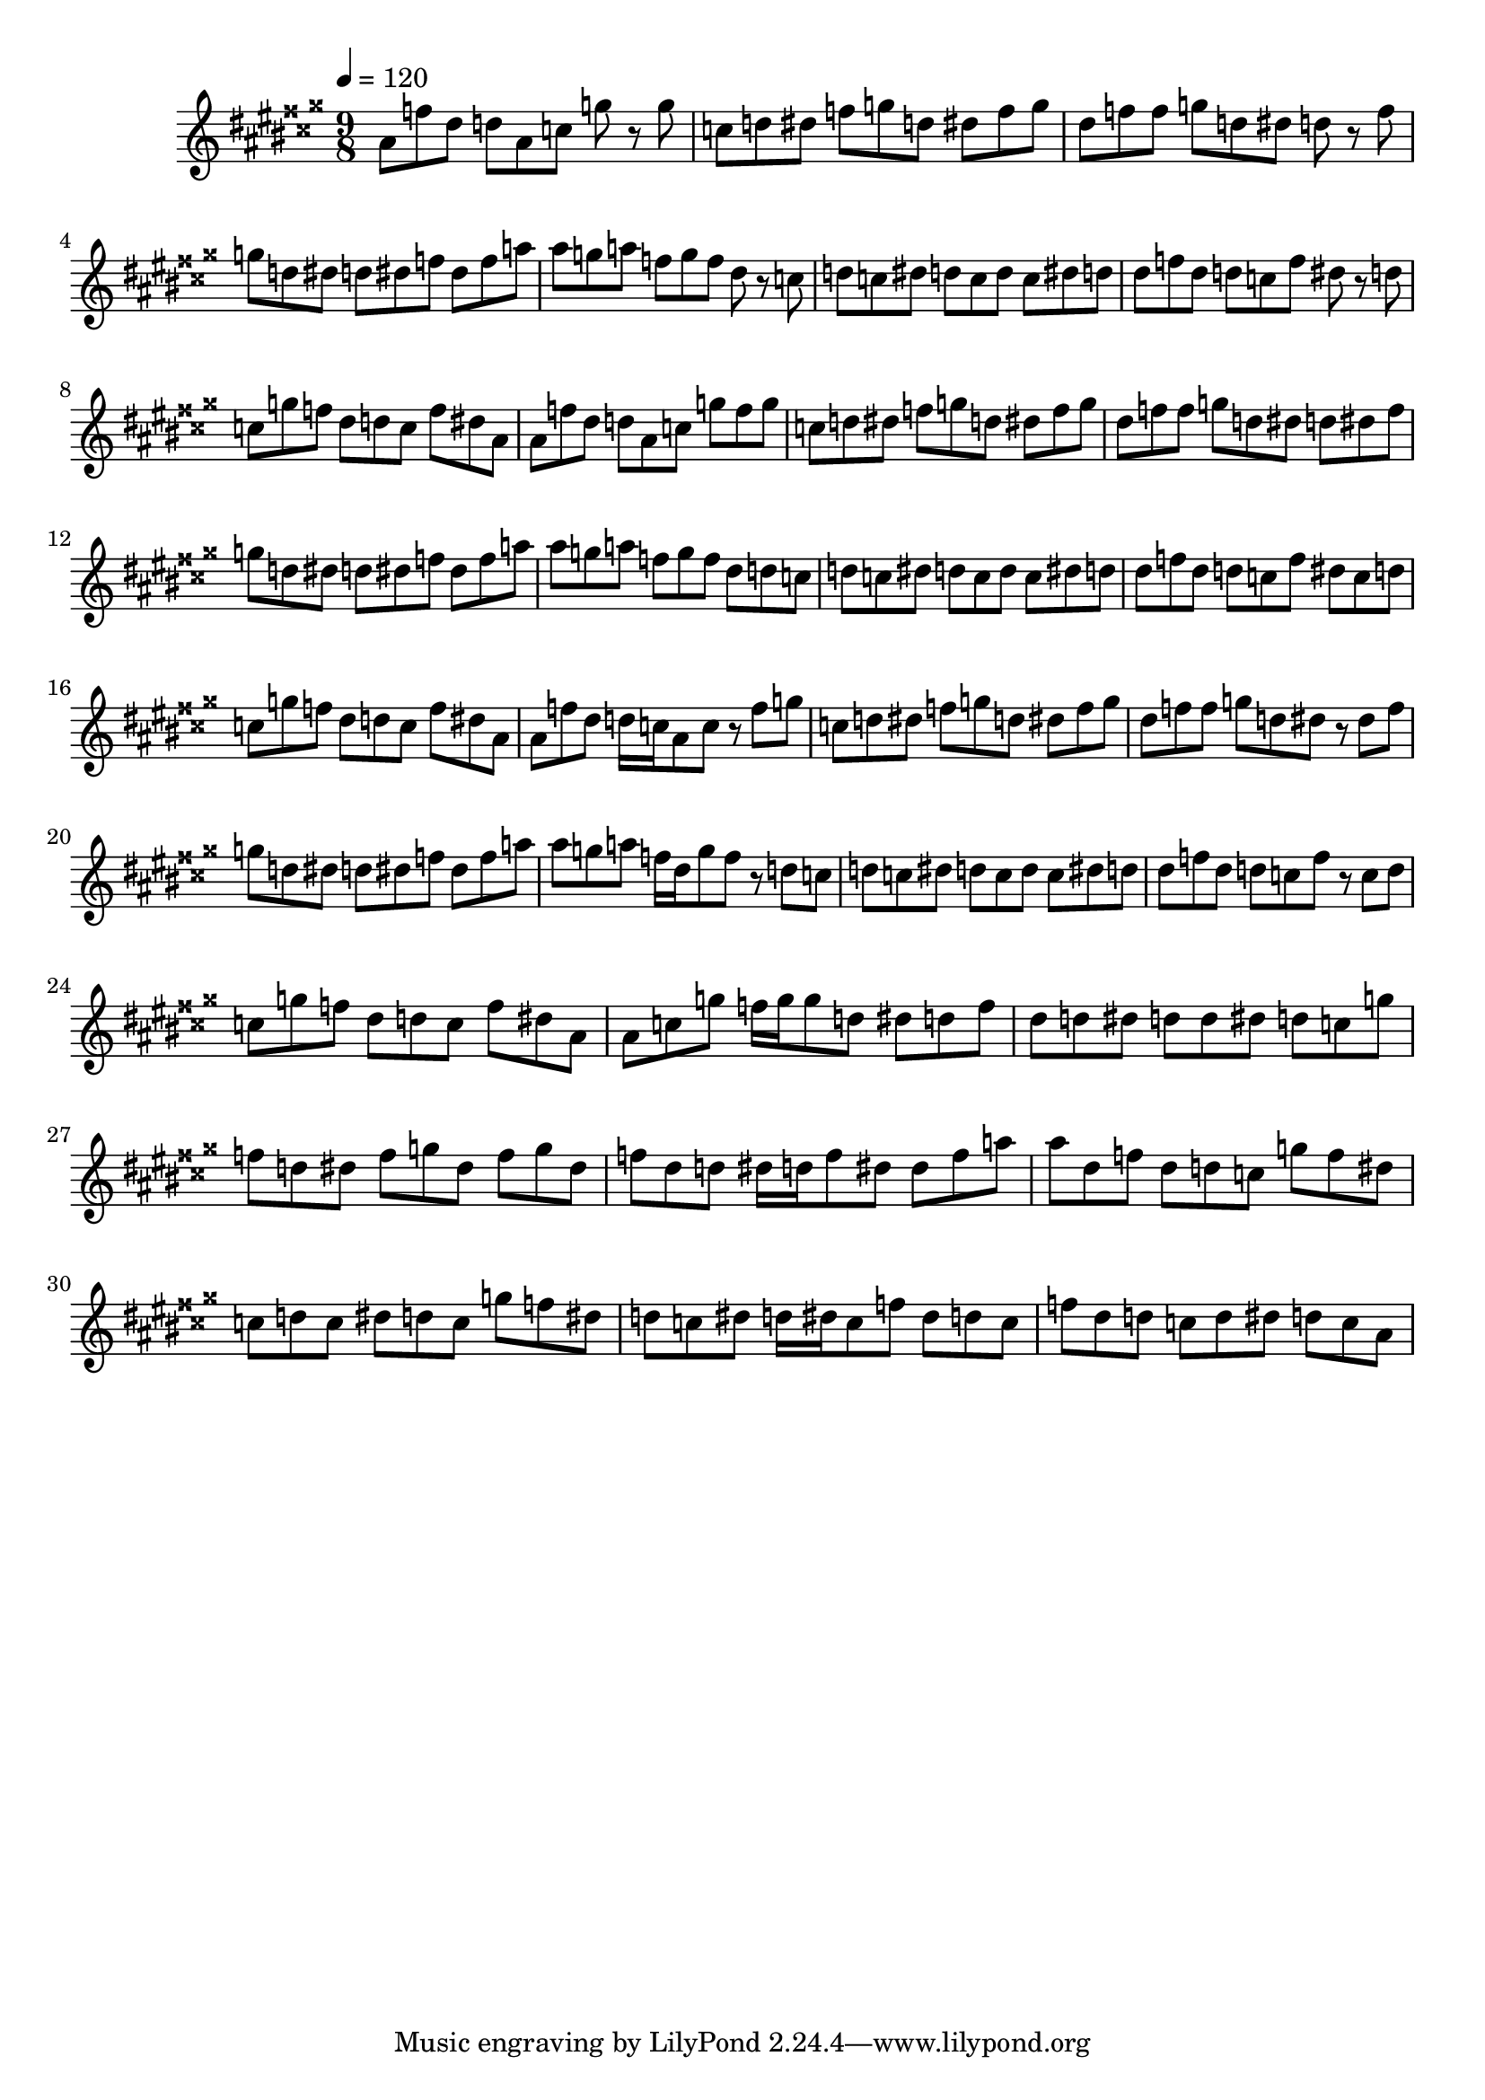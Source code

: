 \version "2.12.0" 

\book {
	\score {
		<<
		\new Staff {
			<<
			\new Voice {
				{ 
					\clef treble 
					\time 9/8 
					\key ais \major 
					\tempo 4 = 120 
					
% Section ----------

ais'8 f''8 dis''8 d''8 ais'8 c''8 g''8 r8 g''8 c''8 d''8 dis''8 f''8 g''8 d''8 dis''8 f''8 g''8 dis''8 f''8 f''8 g''8 d''8 dis''8 d''8 r8 f''8 g''8 d''8 dis''8 d''8 dis''8 f''8 dis''8 f''8 a''8 ais''8 g''8 a''8 f''8 g''8 f''8 dis''8 r8 c''8 d''8 c''8 dis''8 d''8 c''8 d''8 c''8 dis''8 d''8 dis''8 f''8 dis''8 d''8 c''8 f''8 dis''8 r8 d''8 c''8 g''8 f''8 dis''8 d''8 c''8 f''8 dis''8 ais'8 

% Section ----------

ais'8 f''8 dis''8 d''8 ais'8 c''8 g''8 f''8 g''8 c''8 d''8 dis''8 f''8 g''8 d''8 dis''8 f''8 g''8 dis''8 f''8 f''8 g''8 d''8 dis''8 d''8 dis''8 f''8 g''8 d''8 dis''8 d''8 dis''8 f''8 dis''8 f''8 a''8 ais''8 g''8 a''8 f''8 g''8 f''8 dis''8 d''8 c''8 d''8 c''8 dis''8 d''8 c''8 d''8 c''8 dis''8 d''8 dis''8 f''8 dis''8 d''8 c''8 f''8 dis''8 c''8 d''8 c''8 g''8 f''8 dis''8 d''8 c''8 f''8 dis''8 ais'8 

% Section ----------

ais'8 f''8 dis''8 d''16 c''16 ais'8 c''8 r8 f''8 g''8 c''8 d''8 dis''8 f''8 g''8 d''8 dis''8 f''8 g''8 dis''8 f''8 f''8 g''8 d''8 dis''8 r8 dis''8 f''8 g''8 d''8 dis''8 d''8 dis''8 f''8 dis''8 f''8 a''8 ais''8 g''8 a''8 f''16 dis''16 g''8 f''8 r8 d''8 c''8 d''8 c''8 dis''8 d''8 c''8 d''8 c''8 dis''8 d''8 dis''8 f''8 dis''8 d''8 c''8 f''8 r8 c''8 d''8 c''8 g''8 f''8 dis''8 d''8 c''8 f''8 dis''8 ais'8 

% Section ----------

ais'8 c''8 g''8 f''16 g''16 g''8 d''8 dis''8 d''8 f''8 dis''8 d''8 dis''8 d''8 d''8 dis''8 d''8 c''8 g''8 f''8 d''8 dis''8 f''8 g''8 dis''8 f''8 g''8 dis''8 f''8 dis''8 d''8 dis''16 d''16 f''8 dis''8 dis''8 f''8 a''8 ais''8 dis''8 f''8 dis''8 d''8 c''8 g''8 f''8 dis''8 c''8 d''8 c''8 dis''8 d''8 c''8 g''8 f''8 dis''8 d''8 c''8 dis''8 d''16 dis''16 c''8 f''8 dis''8 d''8 c''8 f''8 dis''8 d''8 c''8 d''8 dis''8 d''8 c''8 ais'8 

				}
			}
			>>
		}
		>>

		\midi { }
		\layout { }
	}
}
